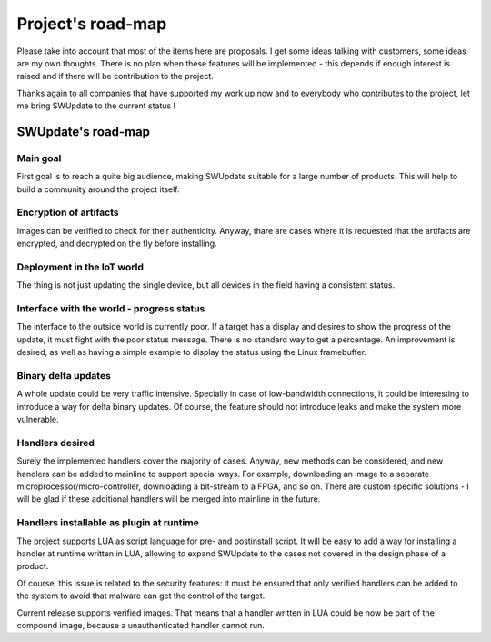 =============================================
Project's road-map
=============================================

Please take into account that most of the items here are proposals.
I get some ideas talking with customers, some ideas are my own thoughts.
There is no plan when these features will be implemented - this depends
if enough interest is raised and if there will be contribution to the project.

Thanks again to all companies that have supported my work up now and to
everybody who contributes to the project, let me bring SWUpdate
to the current status !

SWUpdate's road-map
===================

Main goal
---------

First goal is to reach a quite big audience, making
SWUpdate suitable for a large number of products.
This will help to build a community around the project
itself.

Encryption of artifacts
-----------------------

Images can be verified to check for their authenticity. Anyway,
thare are cases where it is requested that the artifacts are
encrypted, and decrypted on the fly before installing.

Deployment in the IoT world
---------------------------

The thing is not just updating the single device, but all
devices in the field having a consistent status.

Interface with the world - progress status
------------------------------------------

The interface to the outside world is currently poor. If a target
has a display and desires to show the progress of the update,
it must fight with the poor status message. There is no standard way to
get a percentage.
An improvement is desired, as well as having a simple example to
display the status using the Linux framebuffer.

Binary delta updates
--------------------

A whole update could be very traffic intensive. Specially in case
of low-bandwidth connections, it could be interesting to introduce
a way for delta binary updates. Of course, the feature should not
introduce leaks and make the system more vulnerable.

Handlers desired
----------------

Surely the implemented handlers cover the majority of cases. Anyway,
new methods can be considered, and new handlers can be added to mainline
to support special ways. For example, downloading an image to a separate
microprocessor/micro-controller, downloading a bit-stream to a FPGA,
and so on.
There are custom specific solutions - I will be glad if these additional
handlers will be merged into mainline in the future.

Handlers installable as plugin at runtime
-----------------------------------------

The project supports LUA as script language for pre- and postinstall
script. It will be easy to add a way for installing a handler at runtime
written in LUA, allowing to expand SWUpdate to the cases not covered
in the design phase of a product.

Of course, this issue is related to the security features: it must be
ensured that only verified handlers can be added to the system to avoid
that malware can get the control of the target.

Current release supports verified images. That means that a handler
written in LUA could be now be part of the compound image, because
a unauthenticated handler cannot run.
